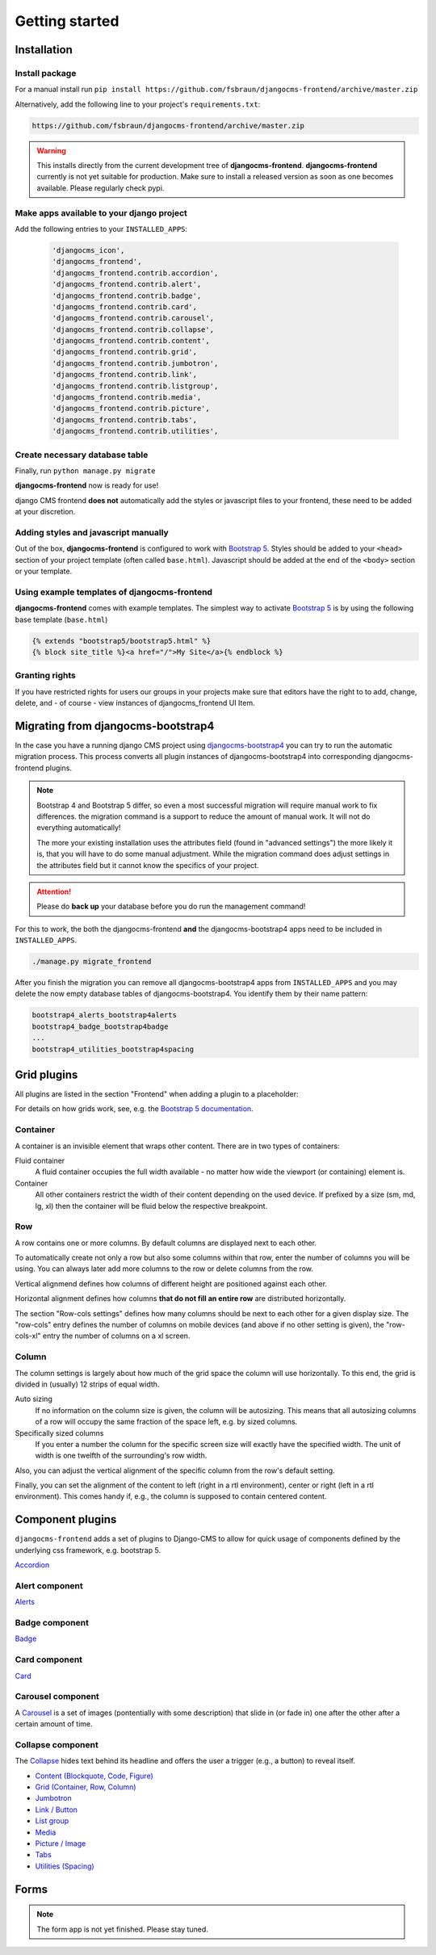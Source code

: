 #################
 Getting started
#################

**************
 Installation
**************

Install package
===============

For a manual install run ``pip install
https://github.com/fsbraun/djangocms-frontend/archive/master.zip``

Alternatively, add the following line to your project's
``requirements.txt``:

.. code::

   https://github.com/fsbraun/djangocms-frontend/archive/master.zip

.. warning::

   This installs directly from the current development tree of
   **djangocms-frontend**. **djangocms-frontend** currently is not yet
   suitable for production. Make sure to install a released version as
   soon as one becomes available. Please regularly check pypi.

Make apps available to your django project
==========================================

Add the following entries to your ``INSTALLED_APPS``:

   .. code::

      'djangocms_icon',
      'djangocms_frontend',
      'djangocms_frontend.contrib.accordion',
      'djangocms_frontend.contrib.alert',
      'djangocms_frontend.contrib.badge',
      'djangocms_frontend.contrib.card',
      'djangocms_frontend.contrib.carousel',
      'djangocms_frontend.contrib.collapse',
      'djangocms_frontend.contrib.content',
      'djangocms_frontend.contrib.grid',
      'djangocms_frontend.contrib.jumbotron',
      'djangocms_frontend.contrib.link',
      'djangocms_frontend.contrib.listgroup',
      'djangocms_frontend.contrib.media',
      'djangocms_frontend.contrib.picture',
      'djangocms_frontend.contrib.tabs',
      'djangocms_frontend.contrib.utilities',

Create necessary database table
===============================

Finally, run ``python manage.py migrate``

**djangocms-frontend** now is ready for use!

django CMS frontend **does not** automatically add the styles or
javascript files to your frontend, these need to be added at your
discretion.

Adding styles and javascript manually
=====================================

Out of the box, **djangocms-frontend** is configured to work with
`Bootstrap 5 <https://getbootstrap.com/>`_. Styles should be added to
your ``<head>`` section of your project template (often called
``base.html``). Javascript should be added at the end of the ``<body>``
section or your template.

Using example templates of djangocms-frontend
=============================================

**djangocms-frontend** comes with example templates. The simplest way to
activate `Bootstrap 5 <https://getbootstrap.com/>`_ is by using the
following base template (``base.html``)

.. code::

   {% extends "bootstrap5/bootstrap5.html" %}
   {% block site_title %}<a href="/">My Site</a>{% endblock %}

Granting rights
===============

If you have restricted rights for users our groups in your projects make
sure that editors have the right to to add, change, delete, and - of
course - view instances of djangocms_frontend UI Item.

*************************************
 Migrating from djangocms-bootstrap4
*************************************

In the case you have a running django CMS project using
`djangocms-bootstrap4
<https://github.com/django-cms/djangocms-bootstrap4>`_ you can try to
run the automatic migration process. This process converts all plugin
instances of djangocms-bootstrap4 into corresponding djangocms-frontend
plugins.

.. note::

   Bootstrap 4 and Bootstrap 5 differ, so even a most successful
   migration will require manual work to fix differences. the migration
   command is a support to reduce the amount of manual work. It will not
   do everything automatically!

   The more your existing installation uses the attributes field (found
   in "advanced settings") the more likely it is, that you will have to
   do some manual adjustment. While the migration command does adjust
   settings in the attributes field but it cannot know the specifics of
   your project.

.. attention::

   Please do **back up** your database before you do run the management
   command!

For this to work, the both the djangocms-frontend **and** the
djangocms-bootstrap4 apps need to be included in ``INSTALLED_APPS``.

.. code::

   ./manage.py migrate_frontend

After you finish the migration you can remove all djangocms-bootstrap4
apps from ``INSTALLED_APPS`` and you may delete the now empty database
tables of djangocms-bootstrap4. You identify them by their name pattern:

.. code::

   bootstrap4_alerts_bootstrap4alerts
   bootstrap4_badge_bootstrap4badge
   ...
   bootstrap4_utilities_bootstrap4spacing

**************
 Grid plugins
**************

All plugins are listed in the section "Frontend" when adding a plugin to
a placeholder:

.. image:: screenshots/add_plugin.png

For details on how grids work, see, e.g. the `Bootstrap 5 documentation
<https://getbootstrap.com/docs/5.1/layout/grid/>`_.

Container
=========

A container is an invisible element that wraps other content. There are
in two types of containers:

Fluid container
   A fluid container occupies the full width available - no matter how
   wide the viewport (or containing) element is.

Container
   All other containers restrict the width of their content depending on
   the used device. If prefixed by a size (sm, md, lg, xl) then the
   container will be fluid below the respective breakpoint.

.. image:: screenshots/container.png

Row
===

A row contains one or more columns. By default columns are displayed
next to each other.

To automatically create not only a row but also some columns within that
row, enter the number of columns you will be using. You can always later
add more columns to the row or delete columns from the row.

Vertical alignmend defines how columns of different height are
positioned against each other.

Horizontal alignment defines how columns **that do not fill an entire
row** are distributed horizontally.

The section "Row-cols settings" defines how many columns should be next
to each other for a given display size. The "row-cols" entry defines the
number of columns on mobile devices (and above if no other setting is
given), the "row-cols-xl" entry the number of columns on a xl screen.

.. image:: screenshots/row.png

Column
======

The column settings is largely about how much of the grid space the
column will use horizontally. To this end, the grid is divided in
(usually) 12 strips of equal width.

Auto sizing
   If no information on the column size is given, the column will be
   autosizing. This means that all autosizing columns of a row will
   occupy the same fraction of the space left, e.g. by sized columns.

Specifically sized columns
   If you enter a number the column for the specific screen size will
   exactly have the specified width. The unit of width is one twelfth of
   the surrounding's row width.

Also, you can adjust the vertical alignment of the specific column from
the row's default setting.

Finally, you can set the alignment of the content to left (right in a
rtl environment), center or right (left in a rtl environment). This
comes handy if, e.g., the column is supposed to contain centered
content.

.. image:: screenshots/col.png

*******************
 Component plugins
*******************

``djangocms-frontend`` adds a set of plugins to Django-CMS to allow for
quick usage of components defined by the underlying css framework, e.g.
bootstrap 5.

`Accordion <https://getbootstrap.com/docs/5.0/components/accordion/>`_

Alert component
===============

`Alerts <https://getbootstrap.com/docs/5.0/components/alerts/>`_

Badge component
===============

`Badge <https://getbootstrap.com/docs/5.0/components/badge/>`_

Card component
==============

`Card <https://getbootstrap.com/docs/5.0/components/card/>`_

Carousel component
==================

A `Carousel <https://getbootstrap.com/docs/5.0/components/carousel/>`_
is a set of images (pontentially with some description) that slide in
(or fade in) one after the other after a certain amount of time.

Collapse component
==================

The `Collapse <https://getbootstrap.com/docs/5.0/components/collapse/>`_
hides text behind its headline and offers the user a trigger (e.g., a
button) to reveal itself.

-  `Content (Blockquote, Code, Figure)
   <https://getbootstrap.com/docs/5.0/content/>`_
-  `Grid (Container, Row, Column)
   <https://getbootstrap.com/docs/5.0/layout/grid/>`_
-  `Jumbotron
   <https://getbootstrap.com/docs/5.0/components/jumbotron/>`_
-  `Link / Button
   <https://getbootstrap.com/docs/5.0/components/buttons/>`_
-  `List group
   <https://getbootstrap.com/docs/5.0/components/list-group/>`_
-  `Media <https://getbootstrap.com/docs/5.0/layout/media-object/>`_
-  `Picture / Image
   <https://getbootstrap.com/docs/5.0/content/images/>`_
-  `Tabs <https://getbootstrap.com/docs/5.0/components/navs/#tabs>`_
-  `Utilities (Spacing) <https://getbootstrap.com/docs/5.0/utilities/>`_

*******
 Forms
*******

.. note::

   The form app is not yet finished. Please stay tuned.
